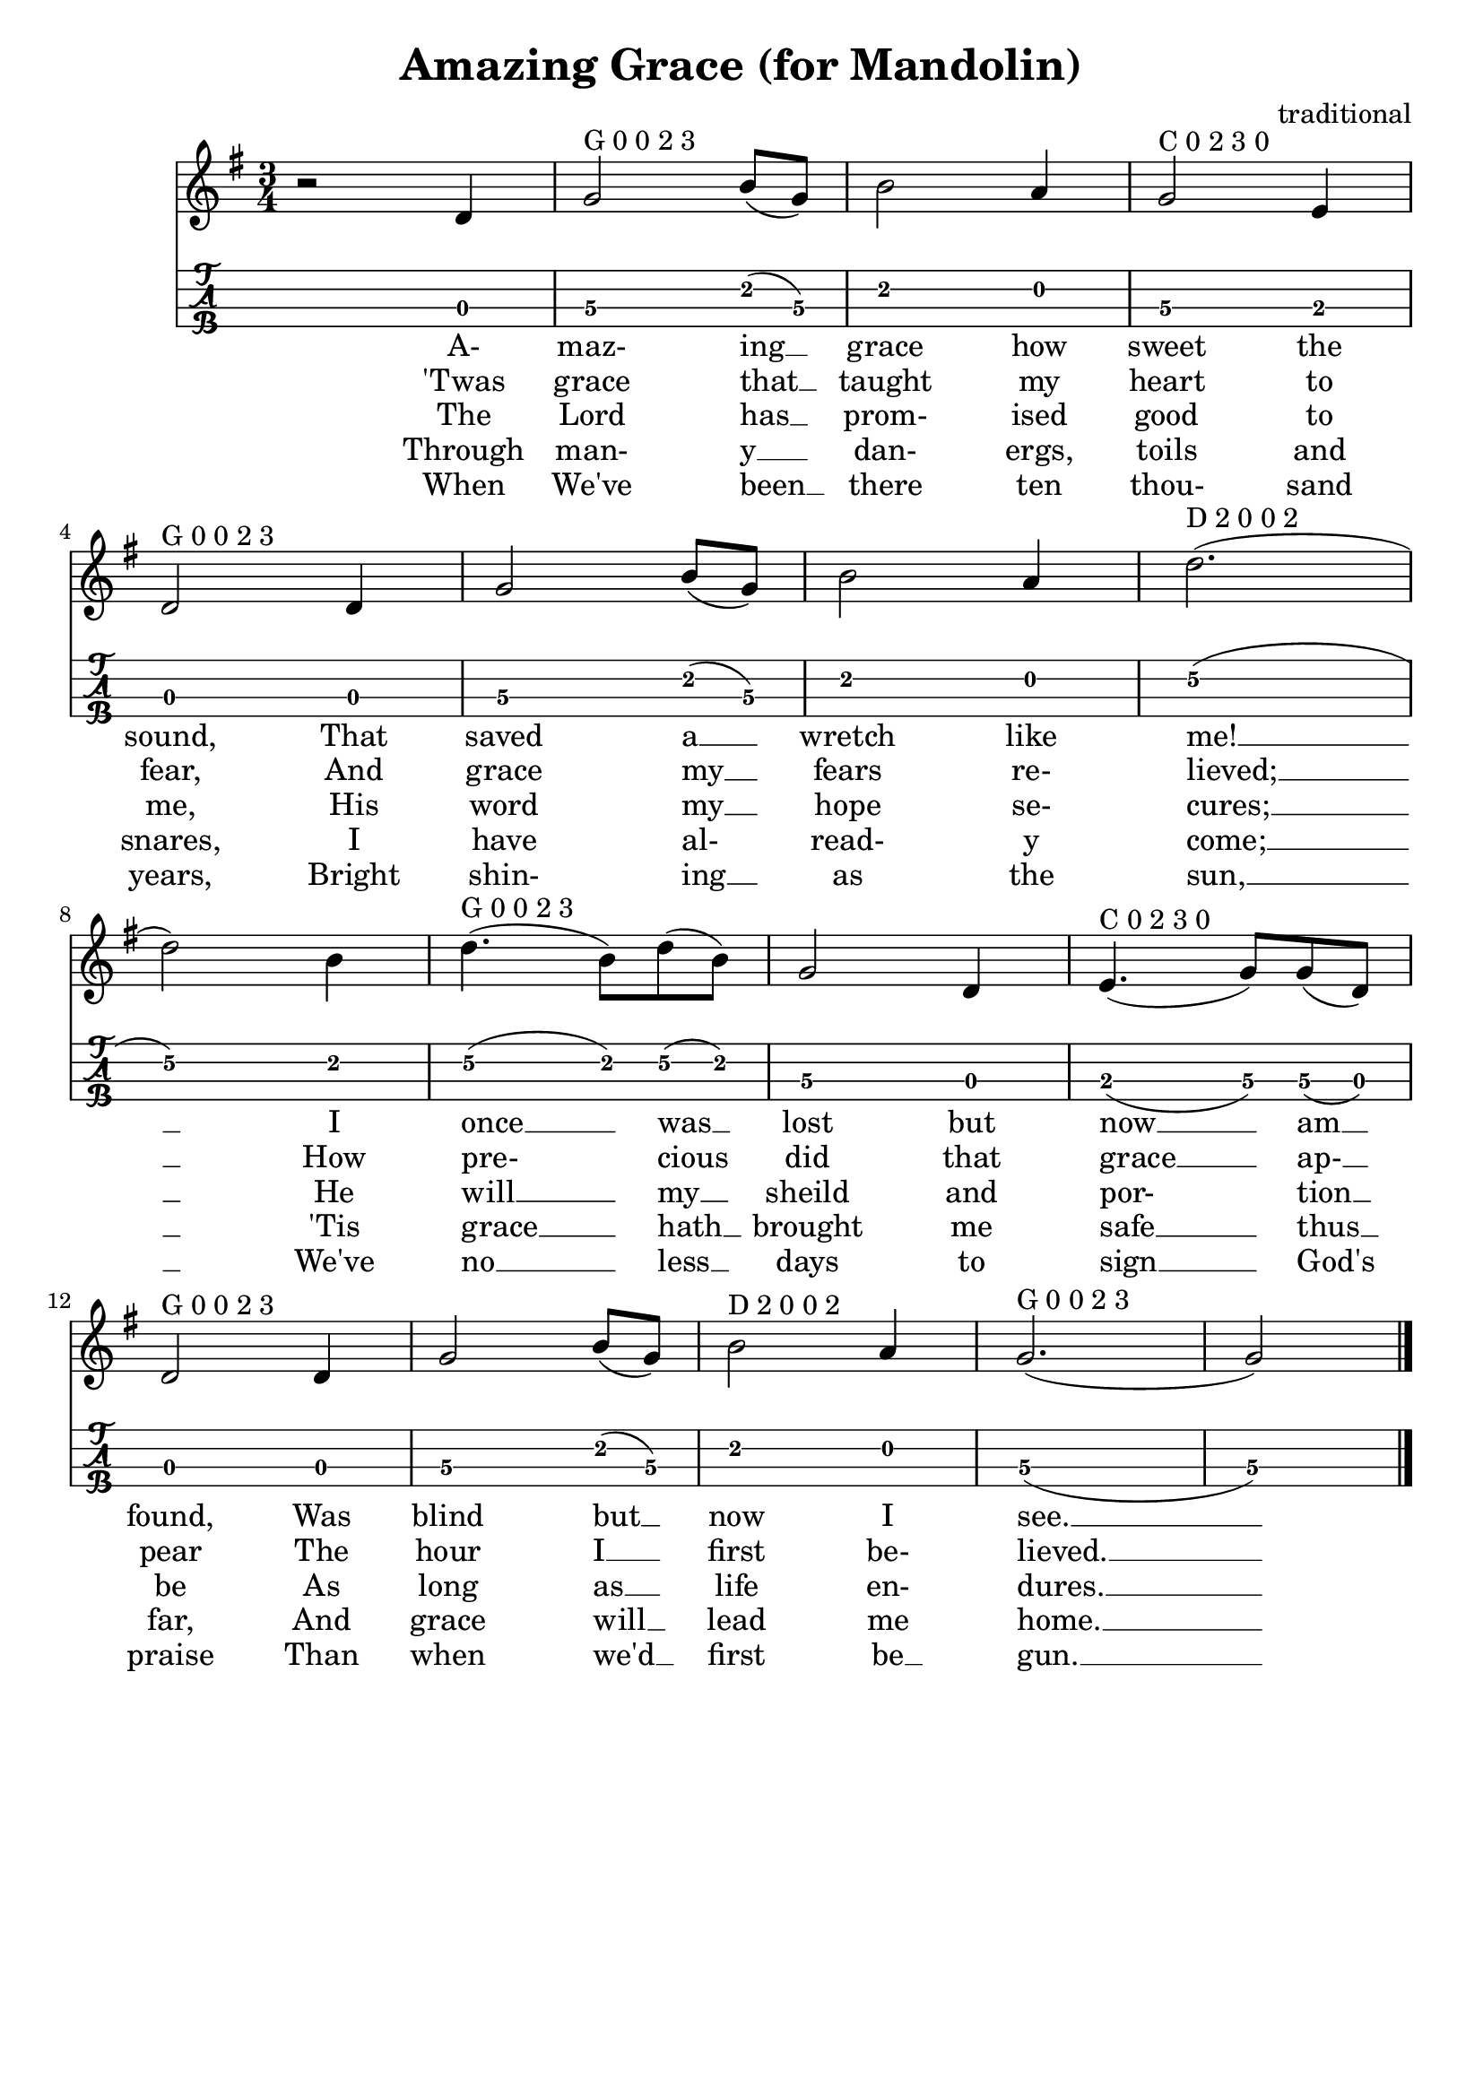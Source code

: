 \header{
  title = "Amazing Grace (for Mandolin)"
  composer = "traditional"
  tagline = "" % removed
}

music = {
  \key g \major
  \time 3/4
  {
    r2 d4 |
    g2^"G 0 0 2 3" b8 (g) |
    b2 a4 |
    g2^"C 0 2 3 0" e4 |
    \break
    \set Score.currentBarNumber = #4
    d2^"G 0 0 2 3" d4 |
    g2 b8 (g) |
    b2 a4 |
    d2.^"D 2 0 0 2" (| \break
    d2) b4 |
    d4.^"G 0 0 2 3" (b8) d8 (b) |
    g2 d4 |
    e4.^"C 0 2 3 0" (g8) g (d) |
    \break
    d2^"G 0 0 2 3" d4 |
    g2 b8 (g8) |
    b2^"D 2 0 0 2" a4 |
    g2.^"G 0 0 2 3" (| g2)
  }
  \bar "|."
}

firstVerse = \lyricmode {
  A- maz- ing __ grace how sweet the sound, That saved a __ wretch like me! __
  I once __ was __ lost but now __ am __ found, Was blind but __ now I see. __
}
secondVerse = \lyricmode {
  'Twas grace that __ taught my heart to fear, And grace my __ fears re- lieved; __
  How pre- cious did that grace __ ap- __ pear The hour I __ first be- lieved. __
}
thirdVerse = \lyricmode {
  The Lord has __ prom- ised good to me, His word my __ hope se- cures; __
  He will __ my __ sheild and por- tion __ be As long as __ life en- dures. __
}
fourthVerse = \lyricmode {
  Through man- y __ dan- ergs, toils and snares, I have al- read- y come; __
  'Tis grace __ hath __ brought me safe __ thus __ far, And grace will __ lead me home. __
}
fifthVerse = \lyricmode {
  When We've been __ there ten thou- sand years, Bright shin- ing __ as the sun, __
  We've no __ less __ days to sign __ God's praise Than when we'd __ first be __ gun. __
}

<<
  \new Staff {
    \clef "treble"
    \relative c' { \music }
    \addlyrics { \firstVerse }
    \addlyrics { \secondVerse }
    \addlyrics { \thirdVerse }
    \addlyrics { \fourthVerse }
    \addlyrics { \fifthVerse }
  }
  \new TabStaff {
    \set TabStaff.stringTunings = #mandolin-tuning
    \relative c' { \music }
  }
>>

\version "2.14.2"  % necessary for upgrading to future LilyPond versions.
